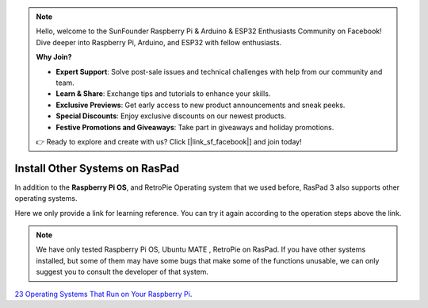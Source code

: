 .. note::

    Hello, welcome to the SunFounder Raspberry Pi & Arduino & ESP32 Enthusiasts Community on Facebook! Dive deeper into Raspberry Pi, Arduino, and ESP32 with fellow enthusiasts.

    **Why Join?**

    - **Expert Support**: Solve post-sale issues and technical challenges with help from our community and team.
    - **Learn & Share**: Exchange tips and tutorials to enhance your skills.
    - **Exclusive Previews**: Get early access to new product announcements and sneak peeks.
    - **Special Discounts**: Enjoy exclusive discounts on our newest products.
    - **Festive Promotions and Giveaways**: Take part in giveaways and holiday promotions.

    👉 Ready to explore and create with us? Click [|link_sf_facebook|] and join today!

Install Other Systems on RasPad
====================================

In addition to the **Raspberry Pi OS**, and RetroPie Operating system that we used before, RasPad 3 also supports other operating systems. 

Here we only provide a link for learning reference. You can try it again according to the operation steps above the link.

.. note::
    
    We have only tested Raspberry Pi OS, Ubuntu MATE , RetroPie on RasPad. If you have other systems installed, but some of them may have some bugs that make some of the functions unusable, we can only suggest you to consult the developer of that system.

`23 Operating Systems That Run on Your Raspberry Pi <https://www.makeuseof.com/tag/7-operating-systems-you-can-run-with-raspberry-pi/>`_.























